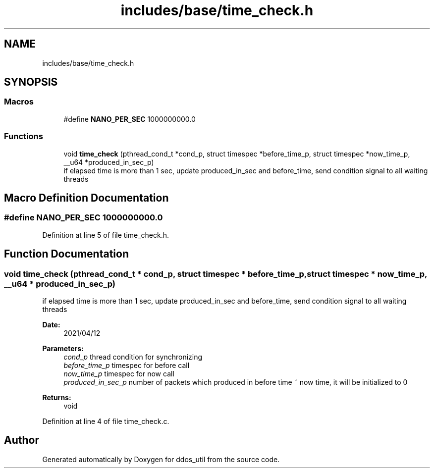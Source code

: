 .TH "includes/base/time_check.h" 3 "Thu Apr 15 2021" "Version v1.0" "ddos_util" \" -*- nroff -*-
.ad l
.nh
.SH NAME
includes/base/time_check.h
.SH SYNOPSIS
.br
.PP
.SS "Macros"

.in +1c
.ti -1c
.RI "#define \fBNANO_PER_SEC\fP   1000000000\&.0"
.br
.in -1c
.SS "Functions"

.in +1c
.ti -1c
.RI "void \fBtime_check\fP (pthread_cond_t *cond_p, struct timespec *before_time_p, struct timespec *now_time_p, __u64 *produced_in_sec_p)"
.br
.RI "if elapsed time is more than 1 sec, update produced_in_sec and before_time, send condition signal to all waiting threads "
.in -1c
.SH "Macro Definition Documentation"
.PP 
.SS "#define NANO_PER_SEC   1000000000\&.0"

.PP
Definition at line 5 of file time_check\&.h\&.
.SH "Function Documentation"
.PP 
.SS "void time_check (pthread_cond_t * cond_p, struct timespec * before_time_p, struct timespec * now_time_p, __u64 * produced_in_sec_p)"

.PP
if elapsed time is more than 1 sec, update produced_in_sec and before_time, send condition signal to all waiting threads 
.PP
\fBDate:\fP
.RS 4
2021/04/12 
.RE
.PP
\fBParameters:\fP
.RS 4
\fIcond_p\fP thread condition for synchronizing 
.br
\fIbefore_time_p\fP timespec for before call 
.br
\fInow_time_p\fP timespec for now call 
.br
\fIproduced_in_sec_p\fP number of packets which produced in before time ~ now time, it will be initialized to 0 
.RE
.PP
\fBReturns:\fP
.RS 4
void 
.RE
.PP

.PP
Definition at line 4 of file time_check\&.c\&.
.SH "Author"
.PP 
Generated automatically by Doxygen for ddos_util from the source code\&.
